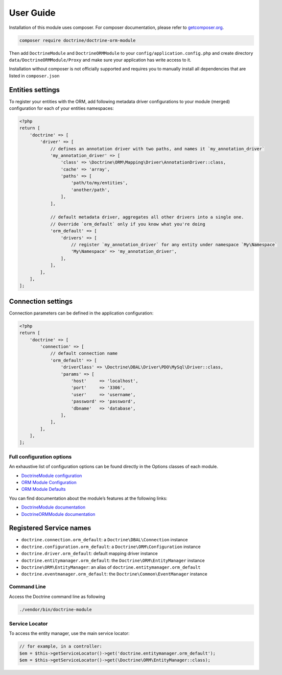 User Guide
==========

Installation of this module uses composer. For composer documentation,
please refer to `getcomposer.org <http://getcomposer.org/>`__.

.. code:: sh

   composer require doctrine/doctrine-orm-module

Then add ``DoctrineModule`` and ``DoctrineORMModule`` to your
``config/application.config.php`` and create directory
``data/DoctrineORMModule/Proxy`` and make sure your application has
write access to it.

Installation without composer is not officially supported and requires
you to manually install all dependencies that are listed in
``composer.json``

Entities settings
-----------------

To register your entities with the ORM, add following metadata driver
configurations to your module (merged) configuration for each of your
entities namespaces:

.. code:: php

   <?php
   return [
       'doctrine' => [
           'driver' => [
               // defines an annotation driver with two paths, and names it `my_annotation_driver`
               'my_annotation_driver' => [
                   'class' => \Doctrine\ORM\Mapping\Driver\AnnotationDriver::class,
                   'cache' => 'array',
                   'paths' => [
                       'path/to/my/entities',
                       'another/path',
                   ],
               ],

               // default metadata driver, aggregates all other drivers into a single one.
               // Override `orm_default` only if you know what you're doing
               'orm_default' => [
                   'drivers' => [
                       // register `my_annotation_driver` for any entity under namespace `My\Namespace`
                       'My\Namespace' => 'my_annotation_driver',
                   ],
               ],
           ],
       ],
   ];

Connection settings
-------------------

Connection parameters can be defined in the application configuration:

.. code:: php

   <?php
   return [
       'doctrine' => [
           'connection' => [
               // default connection name
               'orm_default' => [
                   'driverClass' => \Doctrine\DBAL\Driver\PDO\MySql\Driver::class,
                   'params' => [
                       'host'     => 'localhost',
                       'port'     => '3306',
                       'user'     => 'username',
                       'password' => 'password',
                       'dbname'   => 'database',
                   ],
               ],
           ],
       ],
   ];

Full configuration options
^^^^^^^^^^^^^^^^^^^^^^^^^^

An exhaustive list of configuration options can be found directly in the
Options classes of each module.

-  `DoctrineModule
   configuration <https://github.com/Doctrine/DoctrineModule/tree/master/src/DoctrineModule/Options>`__
-  `ORM Module
   Configuration <https://github.com/Doctrine/DoctrineORMModule/tree/master/src/DoctrineORMModule/Options>`__
-  `ORM Module
   Defaults <https://github.com/Doctrine/DoctrineORMModule/tree/master/config/module.config.php>`__

You can find documentation about the module’s features at the following
links:

-  `DoctrineModule
   documentation <https://github.com/Doctrine/DoctrineModule/tree/master/docs>`__
-  `DoctrineORMModule
   documentation <https://github.com/Doctrine/DoctrineORMModule/tree/master/docs>`__

Registered Service names
------------------------

-  ``doctrine.connection.orm_default``: a ``Doctrine\DBAL\Connection``
   instance
-  ``doctrine.configuration.orm_default``: a
   ``Doctrine\ORM\Configuration`` instance
-  ``doctrine.driver.orm_default``: default mapping driver instance
-  ``doctrine.entitymanager.orm_default``: the
   ``Doctrine\ORM\EntityManager`` instance
-  ``Doctrine\ORM\EntityManager``: an alias of
   ``doctrine.entitymanager.orm_default``
-  ``doctrine.eventmanager.orm_default``: the
   ``Doctrine\Common\EventManager`` instance

Command Line
^^^^^^^^^^^^

Access the Doctrine command line as following

.. code:: sh

   ./vendor/bin/doctrine-module

Service Locator
^^^^^^^^^^^^^^^

To access the entity manager, use the main service locator:

.. code:: php

   // for example, in a controller:
   $em = $this->getServiceLocator()->get('doctrine.entitymanager.orm_default');
   $em = $this->getServiceLocator()->get(\Doctrine\ORM\EntityManager::class);
